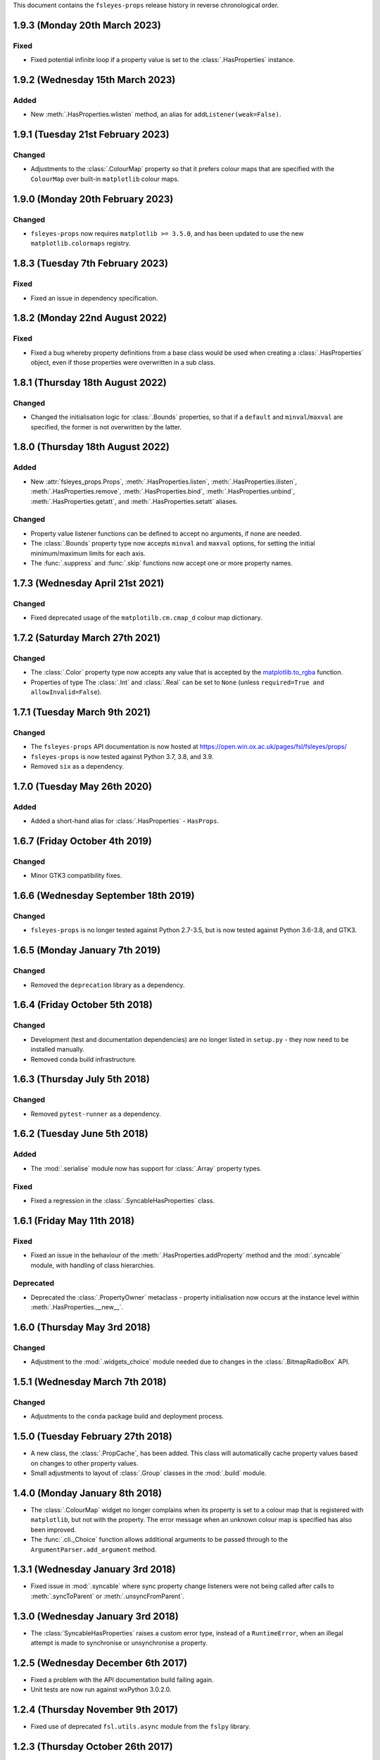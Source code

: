 This document contains the ``fsleyes-props`` release history in reverse
chronological order.


1.9.3 (Monday 20th March 2023)
------------------------------


Fixed
^^^^^


* Fixed potential infinite loop if a property value is set to the
  :class:`.HasProperties` instance.


1.9.2 (Wednesday 15th March 2023)
---------------------------------


Added
^^^^^


* New :meth:`.HasProperties.wlisten` method, an alias for
  ``addListener(weak=False)``.


1.9.1 (Tuesday 21st February 2023)
----------------------------------


Changed
^^^^^^^


* Adjustments to the :class:`.ColourMap` property so that it prefers colour
  maps that are specified with the ``ColourMap`` over built-in ``matplotlib``
  colour maps.


1.9.0 (Monday 20th February 2023)
---------------------------------


Changed
^^^^^^^


* ``fsleyes-props`` now requires ``matplotlib >= 3.5.0``, and has been
  updated to use the new ``matplotlib.colormaps`` registry.


1.8.3 (Tuesday 7th February 2023)
---------------------------------


Fixed
^^^^^


* Fixed an issue in dependency specification.



1.8.2 (Monday 22nd August 2022)
-------------------------------


Fixed
^^^^^


* Fixed a bug whereby property definitions from a base class would be used
  when creating a :class:`.HasProperties` object, even if those properties
  were overwritten in a sub class.


1.8.1 (Thursday 18th August 2022)
---------------------------------


Changed
^^^^^^^


* Changed the initialisation logic for :class:`.Bounds` properties,
  so that if a ``default`` and ``minval``/``maxval`` are specified,
  the former is not overwritten by the latter.


1.8.0 (Thursday 18th August 2022)
---------------------------------


Added
^^^^^


* New :attr:`fsleyes_props.Props`, :meth:`.HasProperties.listen`,
  :meth:`.HasProperties.ilisten`, :meth:`.HasProperties.remove`,
  :meth:`.HasProperties.bind`, :meth:`.HasProperties.unbind`,
  :meth:`.HasProperties.getatt`, and :meth:`.HasProperties.setatt`
  aliases.


Changed
^^^^^^^

* Property value listener functions can be defined to accept no arguments,
  if none are needed.
* The :class:`.Bounds` property type now accepts ``minval`` and ``maxval``
  options, for setting the initial minimum/maximum limits for each axis.
* The :func:`.suppress` and :func:`.skip` functions now accept one or
  more property names.


1.7.3 (Wednesday April 21st 2021)
---------------------------------


Changed
^^^^^^^

* Fixed deprecated usage of the ``matplotilb.cm.cmap_d`` colour map
  dictionary.


1.7.2 (Saturday March 27th 2021)
--------------------------------


Changed
^^^^^^^

* The :class:`.Color` property type now accepts any value that is accepted by
  the `matplotlib.to_rgba
  <https://matplotlib.org/stable/api/_as_gen/matplotlib.colors.to_rgba.html>`_
  function.
* Properties of type The :class:`.Int` and :class:`.Real` can be set to
  ``None`` (unless ``required=True and allowInvalid=False``).


1.7.1 (Tuesday March 9th 2021)
------------------------------


Changed
^^^^^^^


* The ``fsleyes-props`` API documentation is now hosted at
  https://open.win.ox.ac.uk/pages/fsl/fsleyes/props/
* ``fsleyes-props`` is now tested against Python 3.7, 3.8, and 3.9.
* Removed ``six`` as a dependency.


1.7.0 (Tuesday May 26th 2020)
-----------------------------


Added
^^^^^


* Added a short-hand alias for :class:`.HasProperties` - ``HasProps``.


1.6.7 (Friday October 4th 2019)
-------------------------------


Changed
^^^^^^^


* Minor GTK3 compatibility fixes.


1.6.6 (Wednesday September 18th 2019)
-------------------------------------


Changed
^^^^^^^


* ``fsleyes-props`` is no longer tested against Python 2.7-3.5, but is now
  tested against Python 3.6-3.8, and GTK3.



1.6.5 (Monday January 7th 2019)
-------------------------------


Changed
^^^^^^^


* Removed the ``deprecation`` library as a dependency.


1.6.4 (Friday October 5th 2018)
-------------------------------


Changed
^^^^^^^


* Development (test and documentation dependencies) are no longer listed
  in ``setup.py`` - they now need to be installed manually.
* Removed conda build infrastructure.


1.6.3 (Thursday July 5th 2018)
------------------------------


Changed
^^^^^^^


* Removed ``pytest-runner`` as a dependency.


1.6.2 (Tuesday June 5th 2018)
-----------------------------


Added
^^^^^


* The :mod:`.serialise` module now has support for :class:`.Array` property
  types.


Fixed
^^^^^


* Fixed a regression in the :class:`.SyncableHasProperties` class.


1.6.1 (Friday May 11th 2018)
----------------------------


Fixed
^^^^^


* Fixed an issue in the behaviour of the :meth:`.HasProperties.addProperty`
  method and the :mod:`.syncable` module, with handling of class hierarchies.


Deprecated
^^^^^^^^^^

* Deprecated the :class:`.PropertyOwner` metaclass - property initialisation
  now occurs at the instance level within :meth:`.HasProperties.__new__`.


1.6.0 (Thursday May 3rd 2018)
-----------------------------


Changed
^^^^^^^


* Adjustment to the :mod:`.widgets_choice` module needed due to changes
  in the :class:`.BitmapRadioBox` API.


1.5.1 (Wednesday March 7th 2018)
--------------------------------


Changed
^^^^^^^


* Adjustments to the ``conda`` package build and deployment process.


1.5.0 (Tuesday February 27th 2018)
----------------------------------


* A new class, the :class:`.PropCache`, has been added. This class will
  automatically cache property values based on changes to other property
  values.
* Small adjustments to layout of :class:`.Group` classes in the :mod:`.build`
  module.


1.4.0 (Monday January 8th 2018)
-------------------------------


* The :class:`.ColourMap` widget no longer complains when its property is
  set to a colour map that is registered with ``matplotlib``, but not with
  the property. The error message when an unknown colour map is specified
  has also been improved.
* The :func:`.cli._Choice` function allows additional arguments to be
  passed through to the ``ArgumentParser.add_argument`` method.


1.3.1 (Wednesday January 3rd 2018)
----------------------------------


* Fixed issue in :mod:`.syncable` where sync property change listeners were
  not being called after calls to :meth:`.syncToParent` or
  :meth:`.unsyncFromParent`.


1.3.0 (Wednesday January 3rd 2018)
----------------------------------


* The :class:`SyncableHasProperties` raises a custom error type, instead of a
  ``RuntimeError``, when an illegal attempt is made to synchronise or
  unsynchronise a property.


1.2.5 (Wednesday December 6th 2017)
-----------------------------------


* Fixed a problem with the API documentation build failing again.
* Unit tests are now run against wxPython 3.0.2.0.


1.2.4 (Thursday November 9th 2017)
----------------------------------


* Fixed use of deprecated ``fsl.utils.async`` module from the ``fslpy``
  library.


1.2.3 (Thursday October 26th 2017)
-----------------------------------


* Fixed a problem with the API documentation build failing.


1.2.2 (Saturday October 21st 2017)
----------------------------------


* :mod:`.cli` custom transform functions can now raise a :exc:`.SkipArgument`
  exception to indicate that the argument shouid be skipped, either when
  applying or generating arguments.


1.2.1 (Thursday September 21st 2017)
------------------------------------


* :func:`.cli.generateArguments` function wraps string values in quotes.
* :func:`.cli.generateArguments` allows extra arguments to be passed through
  to custom transform functions.


1.2.0 (Monday September 11th 2017)
----------------------------------


* Deprecated ``get``/``setConstraint`` in favour of ``get``/``setAttribute``,
  on :class:`.HasProperties` and :class:`.PropertyBase` classes.


1.1.2 (Friday August 25th 2017)
-------------------------------


* Even more adjustement to :class:`.PropertyValueList` item notification/
  synchronisation.


1.1.1 (Thursday August 24th 2017)
---------------------------------


* Further adjustement to :class:`.PropertyValueList` item notification/
  synchronisation.


1.1.0 (Wednesday August 23rd 2017)
----------------------------------


* :meth:`.HasProperties.__init__` now accepts ``kwargs`` which allow initial
  property values to be set.
* :class:`.SyncableHasProperties` has new/renamed methods ``detachFromParent``
  and ``detachAllFromParent``, allowing individual properties to be
  permanently un-synchronised.
* Bugfix to :class:`.PropertyValueList.getLast`
* :func:`.suppress.skip` function has option to ignore non-existent/deleted
  listeners.
* Fix to :class:`.PropertyValueList` item notification.



1.0.4 (Thursday August 10th 2017)
---------------------------------


* New function :func:`.makeListWidget`, which creates a widget for a specific
  item in a property value list.


1.0.3 (Friday July 14th 2017)
-----------------------------


* Bug fix to :mod:`fsleyes_props.bindable` - could potentially pass GC'd
  functions to the :mod:`.callqueue`.
* Tweaks to CI build process


1.0.2 (Thursday June 8th 2017)
------------------------------


* Added CI build script
* Fixed some unit tests.


1.0.1 (Sunday June 4th 2017)
----------------------------


* Adjustments to pypi package metadata.


1.0.0 (Saturday May 27th 2017)
------------------------------


* ``props`` renamed to :mod:`fsleyes_props`
* ``pwidgets`` removed (moved to separate project ``fsleyes-widgets``)
* Removed :class:`.WeakFunctionRef` - this is now defined in the ``fslpy``
  project.
* Removed :class:`.Bounds` centering logic
* Adjusted :class:`.CallQueue` interface to allow arbitrary arguments to be
  passed through to queued functions.


0.10.1 (Thursday April 20th 2017)
---------------------------------


* First public release as part of FSL 5.0.10
